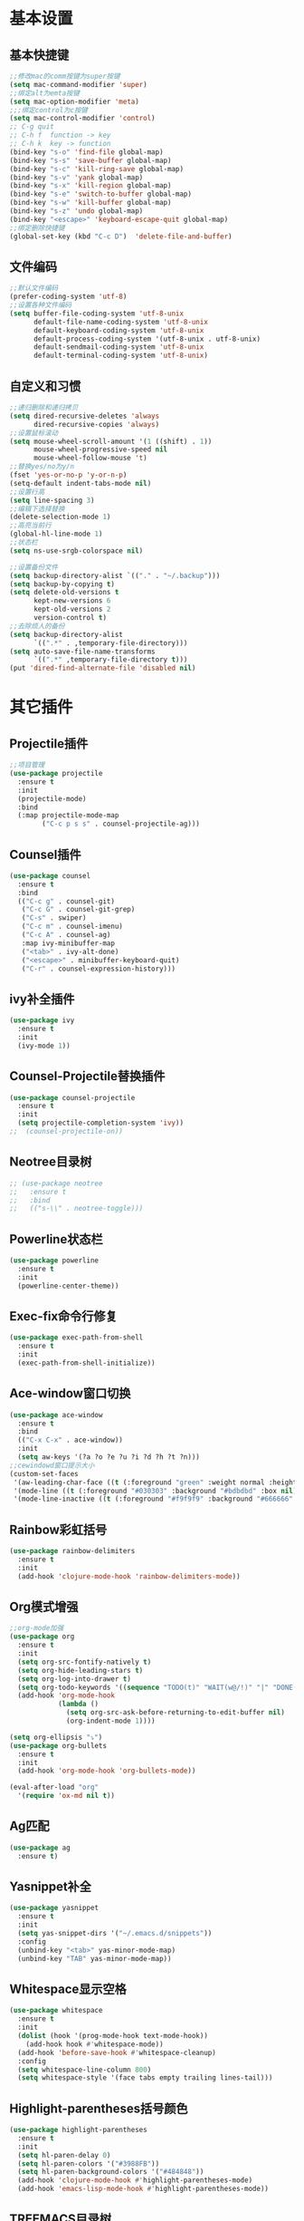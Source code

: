 * 基本设置
** 基本快捷键
#+BEGIN_SRC emacs-lisp
  ;;修改mac的comm按键为super按键
  (setq mac-command-modifier 'super)
  ;;绑定alt为emta按键
  (setq mac-option-modifier 'meta)
  ;;;绑定control为c按键
  (setq mac-control-modifier 'control)
  ;; C-g quit
  ;; C-h f  function -> key
  ;; C-h k  key -> function
  (bind-key "s-o" 'find-file global-map)
  (bind-key "s-s" 'save-buffer global-map)
  (bind-key "s-c" 'kill-ring-save global-map)
  (bind-key "s-v" 'yank global-map)
  (bind-key "s-x" 'kill-region global-map)
  (bind-key "s-e" 'switch-to-buffer global-map)
  (bind-key "s-w" 'kill-buffer global-map)
  (bind-key "s-z" 'undo global-map)
  (bind-key "<escape>" 'keyboard-escape-quit global-map)
  ;;绑定删除快捷键
  (global-set-key (kbd "C-c D")  'delete-file-and-buffer)
#+END_SRC
** 文件编码
#+BEGIN_SRC emacs-lisp
  ;;默认文件编码
  (prefer-coding-system 'utf-8)
  ;;设置各种文件编码
  (setq buffer-file-coding-system 'utf-8-unix
        default-file-name-coding-system 'utf-8-unix
        default-keyboard-coding-system 'utf-8-unix
        default-process-coding-system '(utf-8-unix . utf-8-unix)
        default-sendmail-coding-system 'utf-8-unix
        default-terminal-coding-system 'utf-8-unix)
#+END_SRC

** 自定义和习惯
#+BEGIN_SRC emacs-lisp
  ;;递归删除和递归拷贝
  (setq dired-recursive-deletes 'always
        dired-recursive-copies 'always)
  ;;设置鼠标滚动
  (setq mouse-wheel-scroll-amount '(1 ((shift) . 1))
        mouse-wheel-progressive-speed nil
        mouse-wheel-follow-mouse 't)
  ;;替换yes/no为y/n
  (fset 'yes-or-no-p 'y-or-n-p)
  (setq-default indent-tabs-mode nil)
  ;;设置行高
  (setq line-spacing 3)
  ;;编辑下选择替换
  (delete-selection-mode 1)
  ;;高亮当前行
  (global-hl-line-mode 1)
  ;;状态栏
  (setq ns-use-srgb-colorspace nil)

  ;;设置备份文件
  (setq backup-directory-alist `(("." . "~/.backup")))
  (setq backup-by-copying t)
  (setq delete-old-versions t
        kept-new-versions 6
        kept-old-versions 2
        version-control t)
  ;;去除烦人的备份
  (setq backup-directory-alist
        `((".*" . ,temporary-file-directory)))
  (setq auto-save-file-name-transforms
        `((".*" ,temporary-file-directory t)))
  (put 'dired-find-alternate-file 'disabled nil)
#+END_SRC
* 其它插件
** Projectile插件
#+BEGIN_SRC emacs-lisp
  ;;项目管理
  (use-package projectile
    :ensure t
    :init
    (projectile-mode)
    :bind
    (:map projectile-mode-map
          ("C-c p s s" . counsel-projectile-ag)))
#+END_SRC
** Counsel插件
#+BEGIN_SRC emacs-lisp
  (use-package counsel
    :ensure t
    :bind
    (("C-c g" . counsel-git)
     ("C-c G" . counsel-git-grep)
     ("C-s" . swiper)
     ("C-c m" . counsel-imenu)
     ("C-c A" . counsel-ag)
     :map ivy-minibuffer-map
     ("<tab>" . ivy-alt-done)
     ("<escape>" . minibuffer-keyboard-quit)
     ("C-r" . counsel-expression-history)))
#+END_SRC
** ivy补全插件
#+BEGIN_SRC emacs-lisp
  (use-package ivy
    :ensure t
    :init
    (ivy-mode 1))
#+END_SRC
** Counsel-Projectile替换插件
#+BEGIN_SRC emacs-lisp
  (use-package counsel-projectile
    :ensure t
    :init
    (setq projectile-completion-system 'ivy))
  ;;  (counsel-projectile-on))
#+END_SRC
** Neotree目录树
#+BEGIN_SRC emacs-lisp
  ;; (use-package neotree
  ;;   :ensure t
  ;;   :bind
  ;;   (("s-\\" . neotree-toggle)))
#+END_SRC
** Powerline状态栏
#+BEGIN_SRC emacs-lisp
(use-package powerline
  :ensure t
  :init
  (powerline-center-theme))
#+END_SRC
** Exec-fix命令行修复
#+BEGIN_SRC emacs-lisp
  (use-package exec-path-from-shell
    :ensure t
    :init
    (exec-path-from-shell-initialize))
#+END_SRC
** Ace-window窗口切换
#+BEGIN_SRC emacs-lisp
  (use-package ace-window
    :ensure t
    :bind
    (("C-x C-x" . ace-window))
    :init
    (setq aw-keys '(?a ?o ?e ?u ?i ?d ?h ?t ?n)))
  ;;cewindowd窗口提示大小
  (custom-set-faces
   '(aw-leading-char-face ((t (:foreground "green" :weight normal :height 4.5))))
   '(mode-line ((t (:foreground "#030303" :background "#bdbdbd" :box nil))))
   '(mode-line-inactive ((t (:foreground "#f9f9f9" :background "#666666" :box nil)))))
#+END_SRC
** Rainbow彩虹括号
#+BEGIN_SRC emacs-lisp
  (use-package rainbow-delimiters
    :ensure t
    :init
    (add-hook 'clojure-mode-hook 'rainbow-delimiters-mode))
#+END_SRC
** Org模式增强
#+BEGIN_SRC emacs-lisp
  ;;org-mode加强
  (use-package org
    :ensure t
    :init
    (setq org-src-fontify-natively t)
    (setq org-hide-leading-stars t)
    (setq org-log-into-drawer t)
    (setq org-todo-keywords '((sequence "TODO(t)" "WAIT(w@/!)" "|" "DONE(d!)" "CANCELED(c@)")))
    (add-hook 'org-mode-hook
              (lambda ()
                (setq org-src-ask-before-returning-to-edit-buffer nil)
                (org-indent-mode 1))))

  (setq org-ellipsis "⤵")
  (use-package org-bullets
    :ensure t
    :init
    (add-hook 'org-mode-hook 'org-bullets-mode))

  (eval-after-load "org"
    '(require 'ox-md nil t))
#+END_SRC
** Ag匹配
#+BEGIN_SRC emacs-lisp
  (use-package ag
    :ensure t)
#+END_SRC
** Yasnippet补全
#+BEGIN_SRC emacs-lisp
  (use-package yasnippet
    :ensure t
    :init
    (setq yas-snippet-dirs '("~/.emacs.d/snippets"))
    :config
    (unbind-key "<tab>" yas-minor-mode-map)
    (unbind-key "TAB" yas-minor-mode-map))
#+END_SRC
** Whitespace显示空格
#+BEGIN_SRC emacs-lisp
  (use-package whitespace
    :ensure t
    :init
    (dolist (hook '(prog-mode-hook text-mode-hook))
      (add-hook hook #'whitespace-mode))
    (add-hook 'before-save-hook #'whitespace-cleanup)
    :config
    (setq whitespace-line-column 800)
    (setq whitespace-style '(face tabs empty trailing lines-tail)))
#+END_SRC
** Highlight-parentheses括号颜色
#+BEGIN_SRC emacs-lisp
  (use-package highlight-parentheses
    :ensure t
    :init
    (setq hl-paren-delay 0)
    (setq hl-paren-colors '("#3988FB"))
    (setq hl-paren-background-colors '("#484848"))
    (add-hook 'clojure-mode-hook #'highlight-parentheses-mode)
    (add-hook 'emacs-lisp-mode-hook #'highlight-parentheses-mode))
#+END_SRC
** TREEMACS目录树
#+BEGIN_SRC emacs-lisp
  (with-eval-after-load "treemacs"
    (setq treemacs-icon-root (propertize "* " 'face 'treemacs-root-face)))

  (defun user/toggle-treemacs ()
    (interactive)
    (if (fboundp 'treemacs-current-visibility)
        (pcase (treemacs-current-visibility)
          ('visible (treemacs-select-window))
          ('exists (treemacs-select-window))
          ('none (treemacs)))
      (treemacs)))

  (use-package treemacs
    :ensure t
    :bind
    (("C-\\" . user/toggle-treemacs))
    :init
    (setq treemacs-no-png-images t)
    :config
    (treemacs-follow-mode 1))
#+END_SRC

* Clojure相关
** Clojrue-mode
#+BEGIN_SRC emacs-lisp
  (use-package clojure-mode
    :ensure t)
#+END_SRC
** Expand-region
#+BEGIN_SRC emacs-lisp
  (use-package expand-region
    :bind
    (("C-c C-v" . er/expand-region)))
#+END_SRC

** Easy-kill
| 按键  | 功能           |
|-------+----------------|
| M-w d | 复制顶级表达式 |
| M-w l | 复制当前表达式 |
| M-w w | 复制当前词     |
| M-w s | 复制当前符号   |
#+BEGIN_SRC emacs-lisp
  (use-package easy-kill
    :ensure t
    :init
    (global-set-key [remap kill-ring-save] 'easy-kill))
#+END_SRC

** Clojure-repl
#+BEGIN_SRC emacs-lisp
  (use-package cider
    :ensure t
    :bind
    (:map cider-mode-map
          ("C-c <tab>" . cider-inspect-last-result)
          ("<s-return>" .  cider-eval-last-sexp)
          ("<C-return>" .  cider-eval-defun-at-point))
    :init
    (setq cider-prompt-for-symbol nil)
    (setq cider-lein-command "/usr/local/bin/lein"))
#+END_SRC
** Paredit-mode
#+BEGIN_SRC emacs-lisp
  (use-package paredit
    :ensure t
    :init
    (add-hook 'clojure-mode-hook 'paredit-mode)
    (add-hook 'cider-repl-mode-hook 'paredit-mode)
    (add-hook 'emacs-lisp-mode-hook 'paredit-mode))
#+END_SRC
** Aggressive-indent
#+BEGIN_SRC emacs-lisp
  (use-package aggressive-indent
    :ensure t
    :init
    (add-hook 'clojure-mode-hook 'aggressive-indent-mode)
    (add-hook 'clojure-repl-mode-hook 'aggressive-indent-mode)
    (add-hook 'emacs-lisp-mode-hook 'aggressive-indent-mode))
#+END_SRC
** Nrepl-monroe
#+BEGIN_SRC emacs-lisp
  (use-package monroe
    :ensure t)
#+END_SRC
** Clj-refactor
#+BEGIN_SRC emacs-lisp
  (use-package clj-refactor
    :ensure t
    :init
    (cljr-add-keybindings-with-prefix "C-,")
    (add-hook 'clojure-mode-hook #'clj-refactor-mode)
    (add-hook 'clojure-mode-hook #'yas-minor-mode))
#+END_SRC
** Company
#+BEGIN_SRC emacs-lisp
  (use-package company
    :ensure t
    :bind
    (:map company-active-map
          ("<escape>" . company-abort)
          ("C-n" . company-select-next)
          ("C-p" . company-select-previous))
    :init
    (add-hook 'emacs-lisp-mode-hook #'user/company-elisp-init)
    (add-hook 'clojure-mode-hook #'user/company-clojure-init)
    (add-hook 'eshell-mode-hook #'user/company-eshell-init)
    (add-hook 'cider-repl-mode-hook #'user/company-cider-repl-init)
    (add-hook 'cider-repl-mode-hook #'cider-company-enable-fuzzy-completion)
    (add-hook 'cider-mode-hook #'cider-company-enable-fuzzy-completion)
    (setq company-idle-delay nil)
    (global-company-mode 1))
#+END_SRC
** Parinfer
#+BEGIN_SRC emacs-lisp
  ;; (add-to-list 'load-path
  ;;              (expand-file-name "~/.emacs.d/misc"))
  ;; (require 'parinfer)
  ;; (bind-key "C-)" 'paredit-forward-slurp-sexp parinfer-mode-map)
  ;; (bind-key "C-}" 'paredit-forward-barf-sexp parinfer-mode-map)
  ;; (bind-key "M-r" 'paredit-raise-sexp parinfer-mode-map)
  ;; (add-hook 'clojure-mode-hook #'parinfer-mode)
#+END_SRC
* Python相关
** Elpy插件
#+BEGIN_SRC emacs-lisp
  (use-package elpy
    :ensure t)
  (setq elpy-rpc-backend "jedi")
  (define-key yas-minor-mode-map (kbd "C-c k") 'yas-expand)
  (elpy-enable)
#+END_SRC
~* Git相关
** Magit
#+BEGIN_SRC emacs-lisp
  (use-package magit
    :ensure t
    :bind
    (("C-x M-g" . magit-dispatch-popup))
    :init
    (setq magit-completing-read-function 'ivy-completing-read)
    (global-magit-file-mode t))
#+END_SRC
** GIT变化标记[git-gutter]
#+BEGIN_SRC emacs-lisp
  ;;git修改该提示
  ;; (use-package git-gutter
  ;;   :ensure t
  ;;   :init
  ;;   (global-git-gutter-mode))
#+END_SRC
** GIT变化标记[diff-hl]
#+BEGIN_SRC emacs-lisp
  (use-package diff-hl
    :ensure t
    :init
    (global-diff-hl-mode t)
    (diff-hl-dired-mode t))
#+END_SRC
* 去掉无用的自动垃圾
** 无用的自动配置属性
#+BEGIN_SRC emacs-lisp
  (setq custom-file "~/.emacs.d/custom.el")
#+END_SRC
** 无用的Lighter
#+BEGIN_SRC emacs-lisp
  (use-package diminish
    :init
    (diminish 'highlight-parentheses-mode)
    (diminish 'highlight-symbol-mode)
    (diminish 'paredit-mode)
    (diminish 'ivy-mode)
    (diminish 'company-mode)
    (diminish 'yas-minor-mode)
    (diminish 'git-gutter-mode)
    (diminish 'eldoc-mode)
    (diminish 'auto-revert-mode)
    (diminish 'subword-mode)
    (diminish 'hs-minor-mode)
    (diminish 'hideshowvis-minor-mode)
    (diminish 'clj-refactor-mode)
    (diminish 'anzu-mode)
    (diminish 'undo-tree-mode))
#+END_SRC
* Emacs主题样式
** Emacs风格
#+BEGIN_SRC emacs-lisp
  ;;去掉边框
  (set-face-attribute 'fringe nil
                      :foreground nil
                      :background nil)
  (set-frame-parameter nil 'internal-border-width 0)
  (set-window-buffer nil (current-buffer))
  ;;自定义界面
  (global-auto-revert-mode 1)
  (scroll-bar-mode -1)
  (tool-bar-mode -1)
  (global-linum-mode -1)
#+END_SRC
** 字体
#+BEGIN_SRC emacs-lisp
  (set-default-font "IBM 3270 Narrow-18")
  ;; (set-default-font "MonoxExtraLight-21")
  ;; (set-default-font "Comic Sans MS-18")
#+END_SRC
** 主题
#+BEGIN_SRC emacs-lisp
  (use-package atom-one-dark-theme
    :ensure)
  (use-package challenger-deep-theme
    :ensure)
  (use-package zenburn-theme
    :ensure t
    :init
    (load-theme 'zenburn t))
#+END_SRC
* 代码块
** 自动插入elisp标签
#+BEGIN_SRC emacs-lisp
  (defun user/insert-emacs-lisp-src-block ()
     (interactive)
     (insert "#+BEGIN_SRC emacs-lisp\n\n#+END_SRC\n"))

  (bind-key "C-x C-'" #'user/insert-emacs-lisp-src-block)
#+END_SRC
* 自定义函数
** 删除文件
#+BEGIN_SRC emacs-lisp
  (defun delete-file-and-buffer ()
    "Kill the current buffer and deletes the file it is visiting."
    (interactive)
    (let ((filename (buffer-file-name)))
      (when filename
        (if (vc-backend filename)
            (vc-delete-file filename)
          (progn
            (delete-file filename)
            (message "Deleted file %s" filename)
            (kill-buffer))))))
#+END_SRC
** 状态栏颜色
#+BEGIN_SRC emacs-lisp
  (defun graphic-powerline-config ()
    "powerline setting for graphic"
    (interactive)
    (progn
      (setq powerline-arrow-shape 'arrow)
      (custom-set-faces
       '(mode-line ((t (:foreground "white" :background "#0044cc" :box nil))))
       '(mode-line-inactive ((t (:foreground "white" :background "#262626" :box nil)))))
      (setq powerline-color1 "#0088cc")
      (setq powerline-color2 "white")))
  ;;状态栏配色
  (defun terminal-powerline-config()
    " powerline setting for terminal"
    (interactive)
    (setq powerline-arrow-shape 'arrow)
    (setq powerline-color1 "grey22")
    (setq powerline-color2 "grey22")
    (custom-set-faces
     '(mode-line ((t (:foreground "grey44" :background "grey22" :box nil))))
     '(mode-line-inactive ((t (:foreground "grey22" :background "grey44" :box nil))))))
  (graphic-powerline-config)
#+END_SRC
** Company绑定
#+BEGIN_SRC emacs-lisp
  (defun user/company-clojure-init ()
    (bind-key "TAB" 'company-indent-or-complete-common clojure-mode-map)
    (bind-key "<tab>" 'company-indent-or-complete-common clojure-mode-map))

  (defun user/company-cider-repl-init ()
    (bind-key "<tab>" 'company-complete-common cider-repl-mode-map))

  (defun user/company-eshell-init ()
    (bind-key "<tab>" 'company-complete-common eshell-mode-map))

  (defun user/company-elisp-init ()
    (bind-key "TAB" 'company-indent-or-complete-common emacs-lisp-mode-map)
    (bind-key "<tab>" 'company-indent-or-complete-common emacs-lisp-mode-map))
#+END_SRC
** 透明度调节
#+BEGIN_SRC emacs-lisp
  (defun loop-alpha ()
    (interactive)
    (let ((h (car alpha-list)))                ;; head value will set to
      ((lambda (a ab)
         (set-frame-parameter (selected-frame) 'alpha (list a ab))
         (add-to-list 'default-frame-alist (cons 'alpha (list a ab)))
         ) (car h) (car (cdr h)))
      (setq alpha-list (cdr (append alpha-list (list h))))))
  ;;透明度
  (global-set-key (kbd "<f10>") 'loop-alpha)
  (setq alpha-list '((100 100) (95 65) (85 55) (75 45) (65 35)))
#+END_SRC
** 字体变化
*** 其它
#+BEGIN_SRC emacs-lisp
  (global-set-key (kbd "C-=") 'text-scale-increase)
  (global-set-key (kbd "C--") 'text-scale-decrease)
#+END_SRC
** eww默认搜索地址
#+BEGIN_SRC emacs-lisp
  (custom-set-variables
   '(eww-search-prefix "https://www.baidu.com/s?wd="))
#+END_SRC
** sql
#+BEGIN_SRC emacs-lisp
  ;; =============================================================================
  ;; SQL
  ;; =============================================================================

  (defun user/uppercase-sql-keyword ()
    (let ((init-pos (point)))
      (when (member (char-before)
                    '(41 40 44 59 32 10))
        (save-mark-and-excursion
          (backward-word)
          (if (and (not (nth 3 (syntax-ppss)))
                   (not (nth 4 (syntax-ppss)))
                   (not (let ((face-or-faces (get-text-property (point) 'face)))
                          (if (listp face-or-faces)
                              (or (member 'font-lock-constant-face face-or-faces)
                                  (member 'font-lock-variable-name-face face-or-faces))
                            (or (eq 'font-lock-constant-face face-or-faces)
                                (eq 'font-lock-variable-name-face face-or-faces))))))
              (when (<= (save-mark-and-excursion
                          (forward-word 1)
                          (point))
                        init-pos)
                (upcase-word 1)))))))

  (defun user/enable-sql-auto-uppercase-keyword ()
    (interactive)
    (add-hook 'post-self-insert-hook #'user/uppercase-sql-keyword t t)
    (modify-syntax-entry ?_ "w" (syntax-table))
    (modify-syntax-entry ?- "w" (syntax-table)))

  (add-hook 'sql-mode-hook #'user/enable-sql-auto-uppercase-keyword)

  ;;; Add keywords for sql fontlock
  (font-lock-add-keywords
   'sql-mode
   '(;; For Postgres
     ("\"[-a-zA-Z0-9]+\"" . font-lock-constant-face)
     ;; For MySQL
     ("`[-a-zA-z0-9]+`" . font-lock-constant-face)
     ;; For placeholder
     (":[-a-zA-Z0-9]+" . font-lock-variable-name-face)))
#+END_SRC
